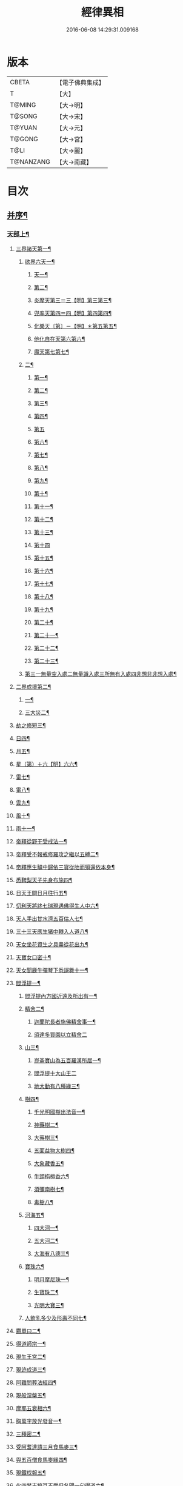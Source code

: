 #+TITLE: 經律異相 
#+DATE: 2016-06-08 14:29:31.009168

* 版本
 |     CBETA|【電子佛典集成】|
 |         T|【大】     |
 |    T@MING|【大→明】   |
 |    T@SONG|【大→宋】   |
 |    T@YUAN|【大→元】   |
 |    T@GONG|【大→宮】   |
 |      T@LI|【大→麗】   |
 | T@NANZANG|【大→南藏】  |

* 目次
** [[file:KR6s0001_001.txt::001-0001a5][并序¶]]
*** [[file:KR6s0001_001.txt::001-0001a27][天部上¶]]
**** [[file:KR6s0001_001.txt::001-0001b3][三界諸天第一¶]]
***** [[file:KR6s0001_001.txt::001-0001b5][欲界六天一¶]]
****** [[file:KR6s0001_001.txt::001-0001b8][天一¶]]
****** [[file:KR6s0001_001.txt::001-0001c15][第二¶]]
****** [[file:KR6s0001_001.txt::001-0002a28][炎摩天第三＝三【明】第三第三¶]]
****** [[file:KR6s0001_001.txt::001-0002b7][兜率天第四＝四【明】第四第四¶]]
****** [[file:KR6s0001_001.txt::001-0002b17][化樂天〔第〕－【明】＊第五第五¶]]
****** [[file:KR6s0001_001.txt::001-0002b24][他化自在天第六第六¶]]
****** [[file:KR6s0001_001.txt::001-0002c5][魔天第七第七¶]]
***** [[file:KR6s0001_001.txt::001-0002c21][二¶]]
****** [[file:KR6s0001_001.txt::001-0003a8][第一¶]]
****** [[file:KR6s0001_001.txt::001-0003a13][第二¶]]
****** [[file:KR6s0001_001.txt::001-0003a16][第三¶]]
****** [[file:KR6s0001_001.txt::001-0003a19][第四¶]]
****** [[file:KR6s0001_001.txt::001-0003a29][第五]]
****** [[file:KR6s0001_001.txt::001-0003b4][第六¶]]
****** [[file:KR6s0001_001.txt::001-0003b6][第七¶]]
****** [[file:KR6s0001_001.txt::001-0003b8][第八¶]]
****** [[file:KR6s0001_001.txt::001-0003b14][第九¶]]
****** [[file:KR6s0001_001.txt::001-0003b17][第十¶]]
****** [[file:KR6s0001_001.txt::001-0003b20][第十一¶]]
****** [[file:KR6s0001_001.txt::001-0003b22][第十二¶]]
****** [[file:KR6s0001_001.txt::001-0003b27][第十三¶]]
****** [[file:KR6s0001_001.txt::001-0003b29][第十四]]
****** [[file:KR6s0001_001.txt::001-0003c3][第十五¶]]
****** [[file:KR6s0001_001.txt::001-0003c5][第十六¶]]
****** [[file:KR6s0001_001.txt::001-0003c8][第十七¶]]
****** [[file:KR6s0001_001.txt::001-0003c12][第十八¶]]
****** [[file:KR6s0001_001.txt::001-0003c15][第十九¶]]
****** [[file:KR6s0001_001.txt::001-0003c19][第二十¶]]
****** [[file:KR6s0001_001.txt::001-0003c23][第二十一¶]]
****** [[file:KR6s0001_001.txt::001-0004a3][第二十二¶]]
****** [[file:KR6s0001_001.txt::001-0004a8][第二十三¶]]
***** [[file:KR6s0001_001.txt::001-0004a15][第三一無量空入處二無量識入處三所無有入處四非想非非想入處¶]]
**** [[file:KR6s0001_001.txt::001-0004a29][二界成壞第二¶]]
***** [[file:KR6s0001_001.txt::001-0004b2][一¶]]
***** [[file:KR6s0001_001.txt::001-0004c5][三大災二¶]]
**** [[file:KR6s0001_001.txt::001-0006a21][劫之修短三¶]]
**** [[file:KR6s0001_001.txt::001-0006b2][日四¶]]
**** [[file:KR6s0001_001.txt::001-0006b15][月五¶]]
**** [[file:KR6s0001_001.txt::001-0006c5][星（第）＋六【明】六六¶]]
**** [[file:KR6s0001_001.txt::001-0006c11][雷七¶]]
**** [[file:KR6s0001_001.txt::001-0006c15][電八¶]]
**** [[file:KR6s0001_001.txt::001-0006c20][雲九¶]]
**** [[file:KR6s0001_001.txt::001-0006c28][風十¶]]
**** [[file:KR6s0001_001.txt::001-0007a5][雨十一¶]]
**** [[file:KR6s0001_002.txt::002-0007b7][帝釋從野干受戒法一¶]]
**** [[file:KR6s0001_002.txt::002-0008b8][帝釋受不報戒修羅攻之繼以五縛二¶]]
**** [[file:KR6s0001_002.txt::002-0008b21][帝釋應生驢中歸依三寶從胎而殞還依本身¶]]
**** [[file:KR6s0001_002.txt::002-0008c4][悉鞞梨天子先身布施四¶]]
**** [[file:KR6s0001_002.txt::002-0008c26][日天王問日月往行五¶]]
**** [[file:KR6s0001_002.txt::002-0009a6][忉利天將終七瑞現遇佛得生人中六¶]]
**** [[file:KR6s0001_002.txt::002-0009b9][天人手出甘水濟五百估人七¶]]
**** [[file:KR6s0001_002.txt::002-0009b22][三十三天應生猪中轉入人道八¶]]
**** [[file:KR6s0001_002.txt::002-0009c16][天女坐花資生之具盡從花出九¶]]
**** [[file:KR6s0001_002.txt::002-0009c24][天寶女口密十¶]]
**** [[file:KR6s0001_002.txt::002-0009c29][天女聞鹿牛彈琴下悉謌舞十一¶]]
**** [[file:KR6s0001_003.txt::003-0010a19][閻浮提一¶]]
****** [[file:KR6s0001_003.txt::003-0010a23][閻浮提內方國近遠及所出有一¶]]
***** [[file:KR6s0001_003.txt::003-0011a14][精舍二¶]]
****** [[file:KR6s0001_003.txt::003-0011a17][迦蘭陀長者施佛精舍事一¶]]
****** [[file:KR6s0001_003.txt::003-0011a29][須達多買園以立精舍二]]
***** [[file:KR6s0001_003.txt::003-0012b17][山三¶]]
****** [[file:KR6s0001_003.txt::003-0012b20][崑崙寶山為五百羅漢所居一¶]]
****** [[file:KR6s0001_003.txt::003-0012b29][閻浮提十大山王二]]
****** [[file:KR6s0001_003.txt::003-0012c6][地大動有八種緣三¶]]
***** [[file:KR6s0001_003.txt::003-0012c19][樹四¶]]
****** [[file:KR6s0001_003.txt::003-0012c24][千光明國樹出法音一¶]]
****** [[file:KR6s0001_003.txt::003-0012c28][神藥樹二¶]]
****** [[file:KR6s0001_003.txt::003-0013a7][大藥樹三¶]]
****** [[file:KR6s0001_003.txt::003-0013a15][五面益物大樹四¶]]
****** [[file:KR6s0001_003.txt::003-0013a28][大象藏香五¶]]
****** [[file:KR6s0001_003.txt::003-0013b7][牛頭栴檀香六¶]]
****** [[file:KR6s0001_003.txt::003-0013b10][須彌南樹七¶]]
****** [[file:KR6s0001_003.txt::003-0013b18][毒樹八¶]]
***** [[file:KR6s0001_003.txt::003-0013c2][河海五¶]]
****** [[file:KR6s0001_003.txt::003-0013c4][四大河一¶]]
****** [[file:KR6s0001_003.txt::003-0013c14][五大河二¶]]
****** [[file:KR6s0001_003.txt::003-0013c19][大海有八德三¶]]
***** [[file:KR6s0001_003.txt::003-0014a11][寶珠六¶]]
****** [[file:KR6s0001_003.txt::003-0014a14][明月摩尼珠一¶]]
****** [[file:KR6s0001_003.txt::003-0014a22][生寶珠二¶]]
****** [[file:KR6s0001_003.txt::003-0014a28][光明大寶三¶]]
***** [[file:KR6s0001_003.txt::003-0014b8][人飲乳多少及形壽不同七¶]]
**** [[file:KR6s0001_003.txt::003-0014b22][欝單曰二¶]]
**** [[file:KR6s0001_004.txt::004-0015a8][得道師宗一¶]]
**** [[file:KR6s0001_004.txt::004-0015a27][現生王宮二¶]]
**** [[file:KR6s0001_004.txt::004-0016b29][現迹成道三¶]]
**** [[file:KR6s0001_004.txt::004-0017c8][阿難問葬法經四¶]]
**** [[file:KR6s0001_004.txt::004-0018a3][現般涅槃五¶]]
**** [[file:KR6s0001_004.txt::004-0019a21][摩耶五衰相六¶]]
**** [[file:KR6s0001_005.txt::005-0019c6][胸萬字放光發音一¶]]
**** [[file:KR6s0001_005.txt::005-0019c17][三種密二¶]]
**** [[file:KR6s0001_005.txt::005-0020a11][受阿耆達請三月食馬麥三¶]]
**** [[file:KR6s0001_005.txt::005-0020c14][與五百僧食馬麥緣四¶]]
**** [[file:KR6s0001_005.txt::005-0020c24][現鐵𣏾報五¶]]
**** [[file:KR6s0001_005.txt::005-0021a9][化四梵志掩耳不受但各聞一句得道六¶]]
**** [[file:KR6s0001_005.txt::005-0021a28][化作梵志度多昧象王七¶]]
**** [[file:KR6s0001_005.txt::005-0021b28][化盧至長者改兵仗為雜花八¶]]
**** [[file:KR6s0001_005.txt::005-0021c24][化作沙門度五比丘九¶]]
**** [[file:KR6s0001_005.txt::005-0022a12][現為沙門化慳貪夫婦十¶]]
**** [[file:KR6s0001_005.txt::005-0022b12][化屠兒及諸梵志令得道迹十一¶]]
**** [[file:KR6s0001_005.txt::005-0022c3][化大江邊諸無信人十二¶]]
**** [[file:KR6s0001_005.txt::005-0022c20][濟五百賊出家得道十三¶]]
**** [[file:KR6s0001_005.txt::005-0023a27][吹香山藥入五百盲賊眼中還得清明十四¶]]
**** [[file:KR6s0001_005.txt::005-0023b8][化作執著婆羅門子令其父母還得本心十五¶]]
**** [[file:KR6s0001_005.txt::005-0023b16][化婬女令生厭苦十六¶]]
**** [[file:KR6s0001_005.txt::005-0024a11][現五指為師子十七¶]]
**** [[file:KR6s0001_005.txt::005-0024a19][以足指散巨石十八¶]]
**** [[file:KR6s0001_006.txt::006-0024b20][天人龍分舍利一¶]]
**** [[file:KR6s0001_006.txt::006-0025a21][阿育王造八萬四千塔二¶]]
**** [[file:KR6s0001_006.txt::006-0025b14][阿難問八萬四千塔因三¶]]
**** [[file:KR6s0001_006.txt::006-0025b27][弗沙蜜多羅王壞八萬四千塔四¶]]
**** [[file:KR6s0001_006.txt::006-0025c26][天愛帝須王起塔請舍利及菩提樹五¶]]
**** [[file:KR6s0001_006.txt::006-0027b29][迦羅越比丘共人起塔獨加供養故手雨七寶¶]]
**** [[file:KR6s0001_006.txt::006-0027c19][須達起髮爪塔七¶]]
**** [[file:KR6s0001_006.txt::006-0027c24][身去影存仙人從化起髮爪塔八¶]]
**** [[file:KR6s0001_006.txt::006-0028a2][天起牙及缺盆塔九¶]]
**** [[file:KR6s0001_006.txt::006-0028a5][幼童聚沙為塔十¶]]
**** [[file:KR6s0001_006.txt::006-0028a16][獼猴起土石塔十一¶]]
**** [[file:KR6s0001_006.txt::006-0028b2][天上四塔十二¶]]
**** [[file:KR6s0001_006.txt::006-0028b7][人中四塔十三¶]]
**** [[file:KR6s0001_006.txt::006-0028b12][摩訶薩埵餘骨起塔十四¶]]
**** [[file:KR6s0001_006.txt::006-0028b18][佛現菩薩時舍利塔十五¶]]
**** [[file:KR6s0001_006.txt::006-0028b26][梵寐王為迦葉佛起塔十六¶]]
**** [[file:KR6s0001_006.txt::006-0028c2][治迦葉佛故塔十七¶]]
**** [[file:KR6s0001_006.txt::006-0028c14][德主王起五百塔十八¶]]
**** [[file:KR6s0001_006.txt::006-0028c17][踊出寶塔十九¶]]
**** [[file:KR6s0001_006.txt::006-0029b3][諸佛舍利在金剛塔二十¶]]
**** [[file:KR6s0001_006.txt::006-0029b13][起塔中悔後生為大魚二十一¶]]
**** [[file:KR6s0001_006.txt::006-0029c5][造佛形像第二¶]]
***** [[file:KR6s0001_006.txt::006-0029c10][優填王造牛頭栴檀像一¶]]
***** [[file:KR6s0001_006.txt::006-0029c25][優填王造金像二¶]]
***** [[file:KR6s0001_006.txt::006-0030a7][波斯匿王造金像三¶]]
***** [[file:KR6s0001_006.txt::006-0030a11][波斯匿王造牛頭栴檀像四¶]]
***** [[file:KR6s0001_006.txt::006-0030a23][善容王造石像五¶]]
***** [[file:KR6s0001_006.txt::006-0030b25][佛影六¶]]
**** [[file:KR6s0001_006.txt::006-0030c13][法滅盡三¶]]
**** [[file:KR6s0001_007.txt::007-0032a25][釋氏緣起第一¶]]
**** [[file:KR6s0001_007.txt::007-0032b22][淨飯王捨壽二¶]]
**** [[file:KR6s0001_007.txt::007-0033a8][摩耶生忉利天三¶]]
**** [[file:KR6s0001_007.txt::007-0033a28][大愛道出家四¶]]
**** [[file:KR6s0001_007.txt::007-0034a2][羅睺處胎六年五¶]]
**** [[file:KR6s0001_007.txt::007-0034b2][羅睺出家六¶]]
**** [[file:KR6s0001_007.txt::007-0034c28][羅云受佛戒得道七¶]]
**** [[file:KR6s0001_007.txt::007-0035a29][難陀出家八¶]]
**** [[file:KR6s0001_007.txt::007-0035c4][調達出家九¶]]
**** [[file:KR6s0001_007.txt::007-0035c18][阿那律出家十¶]]
**** [[file:KR6s0001_007.txt::007-0036a3][跋提出家十一¶]]
**** [[file:KR6s0001_007.txt::007-0036a12][流離王滅釋種十二¶]]
**** [[file:KR6s0001_007.txt::007-0037a27][五百釋女欲出家投請二師十三¶]]
**** [[file:KR6s0001_007.txt::007-0037c29][佛奴車匿馬犍陟前世緣願十四]]
**** [[file:KR6s0001_008.txt::008-0039a27][薩陀波倫為欲聞法賣心血髓一¶]]
**** [[file:KR6s0001_008.txt::008-0039c10][藥王今身捨臂先世燒形二¶]]
**** [[file:KR6s0001_008.txt::008-0040a17][淨藏淨眼化其父母三¶]]
**** [[file:KR6s0001_008.txt::008-0040b22][羼提和山居遇於國王之所割截四¶]]
**** [[file:KR6s0001_008.txt::008-0040c23][無言受天誡誨依義思惟獲得四禪五¶]]
**** [[file:KR6s0001_008.txt::008-0041a23][常悲東行求法遇佛示導六¶]]
**** [[file:KR6s0001_008.txt::008-0041b26][善信東行為求半偈履泥不溺七¶]]
**** [[file:KR6s0001_008.txt::008-0041c21][一切世間現為師婦所愛違命致苦八¶]]
**** [[file:KR6s0001_008.txt::008-0042b13][㷿光行吉祥願遇女人退習家業九¶]]
**** [[file:KR6s0001_008.txt::008-0042b26][題耆羅那賴提者二人共爭令五日闇冥¶]]
**** [[file:KR6s0001_008.txt::008-0042c27][樂法菩薩捨寶飾以易一偈十一¶]]
**** [[file:KR6s0001_008.txt::008-0043a23][為聞半偈捨身十二¶]]
**** [[file:KR6s0001_008.txt::008-0043c29][久修忍辱割截不憂十三¶]]
**** [[file:KR6s0001_008.txt::008-0044a21][賣身奉佛聽涅槃一偈割肉無痍十四¶]]
**** [[file:KR6s0001_008.txt::008-0044b12][為聽法華經大地震裂踊現空中十五¶]]
**** [[file:KR6s0001_008.txt::008-0044b17][為王採花遇佛供養十六¶]]
**** [[file:KR6s0001_008.txt::008-0044c28][持戒發願防之十七¶]]
**** [[file:KR6s0001_008.txt::008-0045a25][初發心便勝二乘十八¶]]
**** [[file:KR6s0001_008.txt::008-0045b11][三小兒施佛二發小心一發大心十九¶]]
**** [[file:KR6s0001_008.txt::008-0045b29][幼年為鬼欲所迷二十]]
**** [[file:KR6s0001_009.txt::009-0046a16][文殊變金光首女令成醜壞一¶]]
**** [[file:KR6s0001_009.txt::009-0046b20][文殊現身諸剎取鉢弘教二¶]]
**** [[file:KR6s0001_009.txt::009-0047a8][普賢誓護五種法師三¶]]
**** [[file:KR6s0001_009.txt::009-0047a25][淨精進化功德財久忍眾苦四¶]]
**** [[file:KR6s0001_009.txt::009-0047b13][樹提摩納手出龍象五¶]]
**** [[file:KR6s0001_009.txt::009-0047b26][普施求珠降伏海神以濟窮乏六¶]]
**** [[file:KR6s0001_009.txt::009-0048a24][重勝王與女人一處為阿難所譏七¶]]
**** [[file:KR6s0001_009.txt::009-0048b19][大薩他婆渡海船壞殺身濟眾八¶]]
**** [[file:KR6s0001_009.txt::009-0048b24][菩薩端坐山中鳥孺頂上子未能飛終不捨去¶]]
**** [[file:KR6s0001_009.txt::009-0048c6][入海採珠以濟貧苦十¶]]
**** [[file:KR6s0001_009.txt::009-0048c29][坐海以救估客十一¶]]
**** [[file:KR6s0001_009.txt::009-0049a24][從地踊出現長舌相十二¶]]
**** [[file:KR6s0001_009.txt::009-0049b5][牧牛小兒善說般若義弘廣大乘十三¶]]
**** [[file:KR6s0001_010.txt::010-0049c28][能仁為帝釋身度先友人一¶]]
**** [[file:KR6s0001_010.txt::010-0050b3][能仁為婬女身轉身作國王捨飼鳥獸二¶]]
**** [[file:KR6s0001_010.txt::010-0050c25][釋迦為薩婆達王身割肉貿鷹三¶]]
**** [[file:KR6s0001_010.txt::010-0051a23][文殊為年少身化上金光首女四¶]]
**** [[file:KR6s0001_010.txt::010-0051b20][一切妙見為盲父母子遇王獵所射五¶]]
**** [[file:KR6s0001_010.txt::010-0052c18][曠野等為殊形化諸異類六¶]]
**** [[file:KR6s0001_010.txt::010-0053a14][婆藪現為仙人身度六百二十萬估客七¶]]
**** [[file:KR6s0001_010.txt::010-0053b19][為轉輪王身發願布施八¶]]
**** [[file:KR6s0001_010.txt::010-0053c23][為國王身以眼施病人九¶]]
**** [[file:KR6s0001_010.txt::010-0054a4][為國王身治梵志罪十¶]]
**** [[file:KR6s0001_010.txt::010-0054a24][為國王身捨國城妻子十一¶]]
**** [[file:KR6s0001_010.txt::010-0054c2][現為國王身化濟危厄十二¶]]
**** [[file:KR6s0001_010.txt::010-0055b17][為蓮華王太子身以髓施病人十三¶]]
**** [[file:KR6s0001_010.txt::010-0055b25][為王太子身出血施病人十四¶]]
**** [[file:KR6s0001_011.txt::011-0055c25][先給四仙人後生為國王一¶]]
**** [[file:KR6s0001_011.txt::011-0056c9][為伯叔身意有不同故行立殊別二¶]]
**** [[file:KR6s0001_011.txt::011-0057a2][作肉山以施眾生三¶]]
**** [[file:KR6s0001_011.txt::011-0057b8][現為大理家身濟鼈及蛇狐四¶]]
**** [[file:KR6s0001_011.txt::011-0058a10][曾為師子身與獼猴為親友五¶]]
**** [[file:KR6s0001_011.txt::011-0058a27][為白象身而現益物六¶]]
**** [[file:KR6s0001_011.txt::011-0058b17][昔為龍身勸伴行忍七¶]]
**** [[file:KR6s0001_011.txt::011-0058c5][為熊身濟迷路人八¶]]
**** [[file:KR6s0001_011.txt::011-0058c25][為鹿王身欲代懷妊者受死九¶]]
**** [[file:KR6s0001_011.txt::011-0059b6][為威德鹿王身身落羅網為獵師所放十¶]]
**** [[file:KR6s0001_011.txt::011-0059b25][為九色鹿身以救溺人十一¶]]
**** [[file:KR6s0001_011.txt::011-0060a4][為雁王身獵者得之而放求國報恩十二¶]]
**** [[file:KR6s0001_011.txt::011-0060b28][為鸚鵡身現救山火以申報恩十三¶]]
**** [[file:KR6s0001_011.txt::011-0060c7][為雀王身拔虎口骨十四¶]]
**** [[file:KR6s0001_011.txt::011-0060c15][為大魚身以濟飢渴十五¶]]
**** [[file:KR6s0001_011.txt::011-0061a10][為鼈王身化諸同類活眾賈人十六¶]]
**** [[file:KR6s0001_012.txt::012-0061b19][無垢山居女人庇雨其舍眾仙稱穢升空自證¶]]
**** [[file:KR6s0001_012.txt::012-0061c2][慧王以百味飯化人入道二¶]]
**** [[file:KR6s0001_012.txt::012-0061c19][上首受恒伽貨身施食三¶]]
**** [[file:KR6s0001_012.txt::012-0062a8][須摩提始為八歲女轉身為男出家說法四¶]]
**** [[file:KR6s0001_012.txt::012-0062b3][摩訶盧讚大乘經為聖所導五¶]]
**** [[file:KR6s0001_012.txt::012-0062b12][善慧得五種夢請佛解釋六¶]]
**** [[file:KR6s0001_012.txt::012-0062b23][女人高樓見佛化成男子出家利益七¶]]
**** [[file:KR6s0001_012.txt::012-0062c26][女人在胎聽法轉身為丈夫出家修道八¶]]
**** [[file:KR6s0001_012.txt::012-0063b23][沙門慈狗轉身為人立不退轉九¶]]
**** [[file:KR6s0001_013.txt::013-0064a17][迦葉身黃金色婦亦同姿出家得道一¶]]
**** [[file:KR6s0001_013.txt::013-0064c25][迦葉從貧母乞食二¶]]
**** [[file:KR6s0001_013.txt::013-0065a14][迦葉結集三藏黜斥阿難使盡餘漏三¶]]
**** [[file:KR6s0001_013.txt::013-0065c15][迦葉結法藏竟入鷄足山待彌勒佛四¶]]
**** [[file:KR6s0001_013.txt::013-0065c29][大迦葉賓頭盧君屠鉢歎羅云不般涅槃至¶]]
**** [[file:KR6s0001_013.txt::013-0066a13][賓頭盧以神力取樹提鉢被擯拘耶尼六¶]]
**** [[file:KR6s0001_013.txt::013-0066a28][憍陳如拘隣等五人在先得道一緣七¶]]
**** [[file:KR6s0001_013.txt::013-0066c24][欝鞞羅那提伽耶三迦葉受佛化悟道八¶]]
**** [[file:KR6s0001_013.txt::013-0067b2][須菩提前身割口施僧得生天上九¶]]
**** [[file:KR6s0001_013.txt::013-0067b19][須菩提初生及出家十¶]]
**** [[file:KR6s0001_013.txt::013-0067c6][阿那律端正或謂是女欲意往向自成女人¶]]
**** [[file:KR6s0001_013.txt::013-0067c17][阿那律化一婬女令得正信十二¶]]
**** [[file:KR6s0001_013.txt::013-0068a9][阿那律先身為劫以箭政佛燈得報無量十¶]]
**** [[file:KR6s0001_013.txt::013-0068a29][阿那律前生貧窮施緣覺食七生得道十¶]]
**** [[file:KR6s0001_013.txt::013-0068b17][阿那律等共化跋提長者及姊十五¶]]
**** [[file:KR6s0001_014.txt::014-0069b7][舍利弗退大乘而向小道一¶]]
**** [[file:KR6s0001_014.txt::014-0069b15][舍利弗從生及出家得道二¶]]
**** [[file:KR6s0001_014.txt::014-0070a10][舍利弗請佛制戒三¶]]
**** [[file:KR6s0001_014.txt::014-0070a29][舍利弗受灌園人浴令生天上四]]
**** [[file:KR6s0001_014.txt::014-0070b14][舍利弗化人蟒令生天上五¶]]
**** [[file:KR6s0001_014.txt::014-0070c23][舍利弗入金剛定為鬼所打不能毀傷六¶]]
**** [[file:KR6s0001_014.txt::014-0071b10][舍利弗性憋難求七¶]]
**** [[file:KR6s0001_014.txt::014-0071b23][舍利弗先佛涅槃八¶]]
**** [[file:KR6s0001_014.txt::014-0073a29][舍利弗目連捔現神力九]]
**** [[file:KR6s0001_014.txt::014-0073c3][目連使阿耆河水漲化作寶橋渡佛十¶]]
**** [[file:KR6s0001_014.txt::014-0073c22][目連為母造盆十一¶]]
**** [[file:KR6s0001_014.txt::014-0074a7][目連為魔所嬈十二¶]]
**** [[file:KR6s0001_014.txt::014-0074a12][目連勸弟施并示報處十三¶]]
**** [[file:KR6s0001_014.txt::014-0074b5][目連伏菩薩慢十四¶]]
**** [[file:KR6s0001_014.txt::014-0074c9][目連以神力降化梵志十五¶]]
**** [[file:KR6s0001_014.txt::014-0075a4][目連化諸鬼神自說先惡十六¶]]
**** [[file:KR6s0001_014.txt::014-0075a13][目連現二神足力降二龍王十七¶]]
**** [[file:KR6s0001_014.txt::014-0075b9][目連遷無熱池現金翅鳥十八¶]]
**** [[file:KR6s0001_014.txt::014-0075c11][目連三觀不中其心皆實事虛十九¶]]
**** [[file:KR6s0001_014.txt::014-0075c23][目連心實事虛二十¶]]
**** [[file:KR6s0001_015.txt::015-0076b3][優波離為佛剃髮得入第四禪一¶]]
**** [[file:KR6s0001_015.txt::015-0076b24][迦旃延教老母賣貧遂得生天二¶]]
**** [[file:KR6s0001_015.txt::015-0077a2][難陀得柰女接足內愧閑居得道三¶]]
**** [[file:KR6s0001_015.txt::015-0077a27][難陀有三十二相與佛相似四¶]]
**** [[file:KR6s0001_015.txt::015-0077b7][畢陵伽婆蹉以神足化放牧女五¶]]
**** [[file:KR6s0001_015.txt::015-0077b18][跋難陀為二長老分物佛說其本緣六¶]]
**** [[file:KR6s0001_015.txt::015-0078a3][迦留陀夷非時教化致喪其命七¶]]
**** [[file:KR6s0001_015.txt::015-0078b23][阿難與佛先世為善友八¶]]
**** [[file:KR6s0001_015.txt::015-0079b19][阿難奉佛勅受持經典供給左右九¶]]
**** [[file:KR6s0001_015.txt::015-0079c12][阿難七夢佛為解說十¶]]
**** [[file:KR6s0001_015.txt::015-0080a23][阿難為旃陀羅母呪力所攝十一¶]]
**** [[file:KR6s0001_015.txt::015-0081a5][阿難乞牛乳佛記其方來十二¶]]
**** [[file:KR6s0001_015.txt::015-0081a26][阿難化波斯匿王施十三¶]]
**** [[file:KR6s0001_015.txt::015-0081b11][阿難試山向比丘并問阿育王十四¶]]
**** [[file:KR6s0001_016.txt::016-0082b17][末田地龍興猛風不能動衣角變火山為天花¶]]
**** [[file:KR6s0001_016.txt::016-0082b27][舍那婆私變雷電器仗為優鉢羅等花二¶]]
**** [[file:KR6s0001_016.txt::016-0082c29][優婆笈多出家降魔三¶]]
**** [[file:KR6s0001_016.txt::016-0083c24][優波笈多不化犯重人令眷屬滅憍慢四¶]]
**** [[file:KR6s0001_016.txt::016-0084a24][優波笈多付囑法藏入於涅槃五¶]]
**** [[file:KR6s0001_016.txt::016-0084b7][優波笈多化諸虎子令捨身得道六¶]]
**** [[file:KR6s0001_016.txt::016-0084b23][羅旬踰乞食不得思惟結解食土般泥洹七¶]]
**** [[file:KR6s0001_016.txt::016-0085a8][羅旬踰乞食難得佛為分律以為五部¶]]
**** [[file:KR6s0001_016.txt::016-0085a27][童子迦葉從尼所產八歲成道九¶]]
**** [[file:KR6s0001_016.txt::016-0085b21][末闡提降伏惡龍十¶]]
**** [[file:KR6s0001_016.txt::016-0085c11][摩哂陀化天愛帝須王十一¶]]
**** [[file:KR6s0001_016.txt::016-0086a9][分那先為下賤多知方宜遇佛得道十二¶]]
**** [[file:KR6s0001_016.txt::016-0086b26][摩訶迦葉天時熱現涼風細雨十三¶]]
**** [[file:KR6s0001_016.txt::016-0086c23][願足羅漢化一餓鬼說其往昔惡口十四¶]]
**** [[file:KR6s0001_016.txt::016-0087a27][沙曷降惡龍十五¶]]
**** [[file:KR6s0001_017.txt::017-0088a7][僧大不納其妻出家山澤賊害得道一¶]]
**** [[file:KR6s0001_017.txt::017-0089b13][金天前生與婦共以水物施僧今身得井出物¶]]
**** [[file:KR6s0001_017.txt::017-0089c20][阿婆陀為尼所悟得道度於商主第三¶]]
**** [[file:KR6s0001_017.txt::017-0090b6][脩羅他在胎令母性溫和精進得道四¶]]
**** [[file:KR6s0001_017.txt::017-0090b12][差摩因疾說法心得解脫五¶]]
**** [[file:KR6s0001_017.txt::017-0090b21][拘提六反退定害身取證六¶]]
**** [[file:KR6s0001_017.txt::017-0090b29][摩訶盧惜義招鈍改悔得道七]]
**** [[file:KR6s0001_017.txt::017-0090c28][槃特誦掃忘篲誦篲忘掃八¶]]
**** [[file:KR6s0001_017.txt::017-0091a8][朱利槃特誦一偈能解其義又以神力授鉢¶]]
**** [[file:KR6s0001_017.txt::017-0091b24][鴦崛鬘暴害人民遇佛出家得羅漢道十¶]]
**** [[file:KR6s0001_017.txt::017-0092a9][蜜婆和吒羅漢等有習氣十一¶]]
**** [[file:KR6s0001_017.txt::017-0092a21][兄弟爭財請佛解競為說往事便得四果十¶]]
**** [[file:KR6s0001_017.txt::017-0092c3][常給事眾僧飲食衣服得道十三¶]]
**** [[file:KR6s0001_017.txt::017-0092c23][見羅剎出家得道十四¶]]
**** [[file:KR6s0001_017.txt::017-0093a7][有人避害出家見佛成道十五¶]]
**** [[file:KR6s0001_017.txt::017-0093a15][羅漢與象先身共為兄弟行善不同十六¶]]
**** [[file:KR6s0001_017.txt::017-0093b3][五百盲兒崎嶇見佛眼明悟道十七¶]]
**** [[file:KR6s0001_017.txt::017-0093b26][旃陀羅兒被佛慈化悟道十八¶]]
**** [[file:KR6s0001_017.txt::017-0093c27][獵師捨家學道事十九¶]]
**** [[file:KR6s0001_018.txt::018-0094c10][重姓魚吞不死出家悟道一¶]]
**** [[file:KR6s0001_018.txt::018-0095a22][二十億耳精進太過二¶]]
**** [[file:KR6s0001_018.txt::018-0095b8][賴吒為父所要三¶]]
**** [[file:KR6s0001_018.txt::018-0095b19][金財以全錢施佛僧今生手把金錢四¶]]
**** [[file:KR6s0001_018.txt::018-0095c6][華天比丘先世採花供養今身恒常天雨其花五¶]]
**** [[file:KR6s0001_018.txt::018-0095c24][寶天比丘前身以一把石擬珠散僧故生時天雨¶]]
**** [[file:KR6s0001_018.txt::018-0096a14][少欲知足比丘聞法得道七¶]]
**** [[file:KR6s0001_018.txt::018-0096a27][工巧比丘思惟成道八¶]]
**** [[file:KR6s0001_018.txt::018-0096b18][賊作比丘遇佛悟道九¶]]
**** [[file:KR6s0001_018.txt::018-0096c2][貪食比丘觀察成道十¶]]
**** [[file:KR6s0001_018.txt::018-0096c15][乞兒比丘現神力入祇陀宮十一¶]]
**** [[file:KR6s0001_018.txt::018-0096c23][四比丘說苦遇佛得道十二¶]]
**** [[file:KR6s0001_018.txt::018-0097a27][四比丘說樂佛謂是苦心悟得道十三¶]]
**** [[file:KR6s0001_018.txt::018-0097b16][比丘拔母泥黎之苦十四¶]]
**** [[file:KR6s0001_018.txt::018-0097b29][比丘從師教得道十五]]
**** [[file:KR6s0001_018.txt::018-0097c15][比丘白骨觀入道十六¶]]
**** [[file:KR6s0001_018.txt::018-0097c29][比丘自恣受臘得道十七¶]]
**** [[file:KR6s0001_018.txt::018-0098a12][比丘憙眠佛示宿習得道十八¶]]
**** [[file:KR6s0001_018.txt::018-0098a26][比丘好眠見應化深坑懼而得道十九¶]]
**** [[file:KR6s0001_018.txt::018-0098b10][比丘多食得羅漢道二十¶]]
**** [[file:KR6s0001_018.txt::018-0098b27][比丘久病佛為湔浣聞法捨命得無餘泥洹¶]]
**** [[file:KR6s0001_018.txt::018-0098c19][比丘因怖得道二十二¶]]
**** [[file:KR6s0001_018.txt::018-0098c29][比丘與女戲有惡聲自殺天神悟之精進得道]]
**** [[file:KR6s0001_018.txt::018-0099a13][比丘在俗害母為溥首菩薩所化出家得道¶]]
**** [[file:KR6s0001_018.txt::018-0099c5][比丘貧老公垂殞佛說往行許其出家二十¶]]
**** [[file:KR6s0001_018.txt::018-0100a26][比丘見一須陀洹先作維那今獲苦報畏故得¶]]
**** [[file:KR6s0001_018.txt::018-0100b19][二比丘所行不同得報亦異二十七¶]]
**** [[file:KR6s0001_018.txt::018-0100b29][沙門樹下坐貪想不除佛化身說法得羅漢道]]
**** [[file:KR6s0001_018.txt::018-0100c17][沙門飯僧污手拭柱柱為之裂二十九¶]]
**** [[file:KR6s0001_018.txt::018-0100c20][沙門小便不彈指尿漈鬼面三十¶]]
**** [[file:KR6s0001_018.txt::018-0100c25][沙門開戶五指火出三十一¶]]
**** [[file:KR6s0001_019.txt::019-0101b11][伊利沙四姓慳貪為天帝所化一¶]]
**** [[file:KR6s0001_019.txt::019-0101b29][貧人婦掃佛地得現世報終至得道二]]
**** [[file:KR6s0001_019.txt::019-0101c13][毘羅斯那微善出家生天得道三¶]]
**** [[file:KR6s0001_019.txt::019-0102a25][跋[王*處]鷲鳥乞羽龍乞珠四¶]]
**** [[file:KR6s0001_019.txt::019-0102c24][耶舍因年飢犯欲母為通致佛說往行五¶]]
**** [[file:KR6s0001_019.txt::019-0103b27][難提比丘為欲所染說其宿行并鹿班童子¶]]
**** [[file:KR6s0001_019.txt::019-0104a21][闡陀比丘昔經為奴叛遠從學教授五百童子¶]]
**** [[file:KR6s0001_019.txt::019-0104c27][二摩訶羅同住和合婚姻佛說其往行八¶]]
**** [[file:KR6s0001_019.txt::019-0105b16][常歡嫉於無勝佛說往緣栴沙生墮阿鼻九¶]]
**** [[file:KR6s0001_019.txt::019-0105c13][持戒堅固生天因緣十¶]]
**** [[file:KR6s0001_019.txt::019-0106a9][滿願問餓鬼夫入城久近并答江岸七反成敗¶]]
**** [[file:KR6s0001_019.txt::019-0106a21][比丘遇劫被生草縛不敢挽斷十二¶]]
**** [[file:KR6s0001_019.txt::019-0106a29][比丘夜不相識各言是鬼十三¶]]
**** [[file:KR6s0001_019.txt::019-0106b13][比丘遇王難為山神所救十四¶]]
**** [[file:KR6s0001_019.txt::019-0106c3][比丘誦經臨終見佛闍維舌存十五¶]]
**** [[file:KR6s0001_019.txt::019-0106c8][比丘居深山為鬼所嬈佛禁非人處住十¶]]
**** [[file:KR6s0001_019.txt::019-0106c29][比丘失志心生惑亂十七]]
**** [[file:KR6s0001_019.txt::019-0107b3][珍重沙門母為餓鬼以方便救濟十八¶]]
**** [[file:KR6s0001_019.txt::019-0107c10][沙門入海龍請供養得摩尼珠十九¶]]
**** [[file:KR6s0001_019.txt::019-0107c25][沙門煮草變成牛骨二十¶]]
**** [[file:KR6s0001_019.txt::019-0108a11][沙門行乞主人有珠為鸚鵡所吞橫相苦加忍¶]]
**** [[file:KR6s0001_019.txt::019-0108a26][沙門遇鬼變身乍有乍無二十二¶]]
**** [[file:KR6s0001_019.txt::019-0108b5][沙門得鬼抱安心說化鬼辭謝而去二十三¶]]
**** [[file:KR6s0001_019.txt::019-0108b11][道人度獵師二十四¶]]
**** [[file:KR6s0001_020.txt::020-0109b15][選擇遇佛善誘捨於愛欲得第三果一¶]]
**** [[file:KR6s0001_020.txt::020-0110a18][須陀洹婦病於從事一悟得第三果二¶]]
**** [[file:KR6s0001_020.txt::020-0110b19][比丘自誓入定經時既久出定便死三¶]]
**** [[file:KR6s0001_020.txt::020-0110c4][比丘坐禪為毒蛇害生天見佛得道四¶]]
**** [[file:KR6s0001_020.txt::020-0110c20][比丘遮國王著巾屣禮佛聽法五¶]]
**** [[file:KR6s0001_020.txt::020-0111a14][故處比丘修不淨觀得須陀洹道六¶]]
**** [[file:KR6s0001_020.txt::020-0111b10][盲比丘倩人袵針聞法得道七¶]]
**** [[file:KR6s0001_020.txt::020-0111b19][三藏比丘著弊服常飢好衣得食八¶]]
**** [[file:KR6s0001_020.txt::020-0111b27][族姓子出家佛為欲愛證賢聖明法九¶]]
**** [[file:KR6s0001_020.txt::020-0111c16][旃陀羅七子為王逼殺失命十¶]]
**** [[file:KR6s0001_021.txt::021-0113a14][調達與佛結怨之始一¶]]
**** [[file:KR6s0001_021.txt::021-0113b10][調達欲害佛及佛弟子二¶]]
**** [[file:KR6s0001_021.txt::021-0113c13][調達博學兼修神足止要利養三¶]]
**** [[file:KR6s0001_021.txt::021-0114b18][調達拘加利更相讚歎四¶]]
**** [[file:KR6s0001_021.txt::021-0114c6][調達就佛索眾不得翻失眷屬五¶]]
**** [[file:KR6s0001_021.txt::021-0115b4][調達先身為野狐六¶]]
**** [[file:KR6s0001_021.txt::021-0115c6][調達欲侵陵拘夷身入地獄七¶]]
**** [[file:KR6s0001_021.txt::021-0115c25][提婆達多昔為野干破瓶喪命八¶]]
**** [[file:KR6s0001_021.txt::021-0116a9][提婆達多昔為獼猴取井中月九¶]]
**** [[file:KR6s0001_021.txt::021-0116a22][提婆達多先身殺金色師子十¶]]
**** [[file:KR6s0001_021.txt::021-0116b26][提舍等四比丘受罪輕重十一¶]]
**** [[file:KR6s0001_021.txt::021-0117a3][善星比丘違反如來謗無因果十二¶]]
**** [[file:KR6s0001_022.txt::022-0117c9][雙德雙福二沙彌遇佛成道一¶]]
**** [[file:KR6s0001_022.txt::022-0118a22][須陀耶在塚生長遇佛得道二¶]]
**** [[file:KR6s0001_022.txt::022-0118c10][均提沙彌出家并前身因緣三¶]]
**** [[file:KR6s0001_022.txt::022-0119a10][沙彌救蟻延壽精進得道四¶]]
**** [[file:KR6s0001_022.txt::022-0119a27][沙彌推師倒地而亡以無惡心精進得道五¶]]
**** [[file:KR6s0001_022.txt::022-0119b15][沙彌早夭生天失善師友憤念詣佛得分別聖¶]]
**** [[file:KR6s0001_022.txt::022-0119c8][純頭沙彌為鬼所敬用須跋外道自然降伏¶]]
**** [[file:KR6s0001_022.txt::022-0120a23][沙彌隨聖師入山得四通知為五母所痛念¶]]
**** [[file:KR6s0001_022.txt::022-0120b22][沙彌護戒捨所愛身九¶]]
**** [[file:KR6s0001_022.txt::022-0121a17][沙彌於龍女生愛遂生龍中十¶]]
**** [[file:KR6s0001_022.txt::022-0121b13][沙彌愛酪即受蟲身十一¶]]
**** [[file:KR6s0001_023.txt::023-0121c9][跋陀羅自識宿命遇佛成道一¶]]
**** [[file:KR6s0001_023.txt::023-0122b5][叔離以㲲裹身而生出家悟道第二¶]]
**** [[file:KR6s0001_023.txt::023-0122c13][跋陀迦毘羅為王所逼其心無染第三¶]]
**** [[file:KR6s0001_023.txt::023-0123a3][華色得道後臥婆羅門竊行不淨四¶]]
**** [[file:KR6s0001_023.txt::023-0123b26][蓮華婬女見化人聞說法意解五¶]]
**** [[file:KR6s0001_023.txt::023-0123c17][五百婆羅門女聞法開悟六¶]]
**** [[file:KR6s0001_023.txt::023-0124a12][婆羅門尼請優陀夷慢不聞法七¶]]
**** [[file:KR6s0001_023.txt::023-0124b16][差摩蓮華遇強暴人脫眼獲免八¶]]
**** [[file:KR6s0001_023.txt::023-0124c4][毘低羅先慳貪從佛受化得道九¶]]
**** [[file:KR6s0001_023.txt::023-0125b18][婆私吒母喪子發狂聞法得道十¶]]
**** [[file:KR6s0001_023.txt::023-0125c20][孤獨母女為王所納出家悟道十一¶]]
**** [[file:KR6s0001_023.txt::023-0128a9][尸利摩忘飢贍僧十二¶]]
**** [[file:KR6s0001_023.txt::023-0128a27][暴志前生為鼈婦十三¶]]
**** [[file:KR6s0001_023.txt::023-0128b18][暴志謗佛十四¶]]
**** [[file:KR6s0001_024.txt::024-0128c27][劫初人王始原一¶]]
**** [[file:KR6s0001_024.txt::024-0129a15][大王致輪之初二¶]]
**** [[file:KR6s0001_024.txt::024-0129b2][金輪王王化方法三¶]]
**** [[file:KR6s0001_024.txt::024-0130b21][燈光金輪王捨臂四¶]]
**** [[file:KR6s0001_024.txt::024-0131a3][蓋事轉輪王有大利益五¶]]
**** [[file:KR6s0001_024.txt::024-0131c23][轉輪王為半偈剜身然千燈六¶]]
**** [[file:KR6s0001_024.txt::024-0132b28][摩調金輪王捨國學道七¶]]
**** [[file:KR6s0001_024.txt::024-0132c29][無諍念金輪王請佛僧八]]
**** [[file:KR6s0001_024.txt::024-0133c5][堅固金輪王失輪出家九¶]]
**** [[file:KR6s0001_024.txt::024-0134a22][文陀竭金輪王遊四天下十¶]]
**** [[file:KR6s0001_024.txt::024-0134b24][頂生金輪王愛別離苦十一¶]]
**** [[file:KR6s0001_024.txt::024-0135a24][阿育四分王始終造塔十二¶]]
**** [[file:KR6s0001_025.txt::025-0136b26][虔闍尼婆梨王為聞一偈剜身以然千燈一¶]]
**** [[file:KR6s0001_025.txt::025-0136c21][毘楞竭梨王為請一偈以釘釘身二¶]]
**** [[file:KR6s0001_025.txt::025-0137a5][大光明王捨頭施婆羅門三¶]]
**** [[file:KR6s0001_025.txt::025-0137c6][尸毘王割肉施代鴿四¶]]
**** [[file:KR6s0001_025.txt::025-0138a13][慧燈王好施捨身血肉五¶]]
**** [[file:KR6s0001_025.txt::025-0138c14][大力王好施不悋肌體六¶]]
**** [[file:KR6s0001_025.txt::025-0138c28][慈力王刺血施五夜叉七¶]]
**** [[file:KR6s0001_025.txt::025-0139a16][須陀須摩王為鹿足王所錄聽還布施事畢¶]]
**** [[file:KR6s0001_025.txt::025-0139b21][薩惒檀王以身施婆羅門作奴九¶]]
**** [[file:KR6s0001_025.txt::025-0139c29][衢樓婆王為聞一偈捨所愛妻子十]]
**** [[file:KR6s0001_025.txt::025-0140a15][善宿王好施令鬼王移信十一¶]]
**** [[file:KR6s0001_026.txt::026-0140c9][和墨王因母疾悟道大行惠施一¶]]
**** [[file:KR6s0001_026.txt::026-0141a20][二王以袈裟上佛得立不退之地二¶]]
**** [[file:KR6s0001_026.txt::026-0141b29][薩和達王布施讓國後還為王三¶]]
**** [[file:KR6s0001_026.txt::026-0142b21][日難王棄國學道濟三種命四¶]]
**** [[file:KR6s0001_026.txt::026-0143a19][仙豫王護法殺婆羅門五¶]]
**** [[file:KR6s0001_026.txt::026-0143b2][普明王誦波若偈得免斑足王害六¶]]
**** [[file:KR6s0001_026.txt::026-0143c2][阿闍世王從文殊解疑得於信忍七¶]]
**** [[file:KR6s0001_026.txt::026-0144c19][大光明王始發道心八¶]]
**** [[file:KR6s0001_026.txt::026-0145a29][多福王事梵志增福太子奉佛兩師捔術¶]]
**** [[file:KR6s0001_027.txt::027-0145c10][波羅奈王得辟支佛一¶]]
**** [[file:KR6s0001_027.txt::027-0145c20][月氏王造三十二塔成羅漢道二¶]]
**** [[file:KR6s0001_027.txt::027-0145c28][摩訶劫賓寧王伐舍衛遇佛得道三¶]]
**** [[file:KR6s0001_027.txt::027-0146b21][有德王擁護弘法法師失命為佛弟子四¶]]
**** [[file:KR6s0001_027.txt::027-0146c12][功德莊嚴王請佛得道五¶]]
**** [[file:KR6s0001_027.txt::027-0147a21][藍達王因目連悟道六¶]]
**** [[file:KR6s0001_027.txt::027-0147c18][普安王化四王聞法得道七¶]]
**** [[file:KR6s0001_027.txt::027-0148c10][婆羅門王捨於國俸布施得道八¶]]
**** [[file:KR6s0001_027.txt::027-0149a10][摩達王從羅漢聞法得道九¶]]
**** [[file:KR6s0001_027.txt::027-0149b3][乾陀王捨外習內得須陀洹道十¶]]
**** [[file:KR6s0001_027.txt::027-0149b24][普達王遇佛得道十一¶]]
**** [[file:KR6s0001_028.txt::028-0150b4][橫興費調為姦臣所害鬼復為王一¶]]
**** [[file:KR6s0001_028.txt::028-0150c28][感佛聞法得須陀洹道二¶]]
**** [[file:KR6s0001_028.txt::028-0151c3][波斯匿王後園生自然甘蔗粳米三¶]]
**** [[file:KR6s0001_028.txt::028-0151c14][波斯匿王請佛解夢四¶]]
**** [[file:KR6s0001_028.txt::028-0152a25][波斯匿王求贖女命五¶]]
**** [[file:KR6s0001_028.txt::028-0152b8][波斯匿王遊獵遇得末利夫人六¶]]
**** [[file:KR6s0001_028.txt::028-0152c15][好信王發願灌佛七¶]]
**** [[file:KR6s0001_028.txt::028-0152c29][耆域藥王請佛僧八¶]]
**** [[file:KR6s0001_028.txt::028-0153a24][瓶沙王有四種畏九¶]]
**** [[file:KR6s0001_028.txt::028-0153c27][瓶沙王樂食而死生四天王天十¶]]
**** [[file:KR6s0001_028.txt::028-0154a8][瓶沙王與弗迦沙王親厚各獻珍異十一¶]]
**** [[file:KR6s0001_028.txt::028-0154b17][赤馬天子問佛無生死處十二¶]]
**** [[file:KR6s0001_028.txt::028-0154b29][多智王佯狂免禍十三¶]]
**** [[file:KR6s0001_029.txt::029-0155a3][鏡面王欲起新殿一¶]]
**** [[file:KR6s0001_029.txt::029-0155a27][不梨先泥王請佛解夢二¶]]
**** [[file:KR6s0001_029.txt::029-0155c20][惡少王遶塔散寇三¶]]
**** [[file:KR6s0001_029.txt::029-0155c29][難國王因兒婦得解四]]
**** [[file:KR6s0001_029.txt::029-0156c15][阿質王從佛生信五¶]]
**** [[file:KR6s0001_029.txt::029-0157b28][優填王請求治化方法六¶]]
**** [[file:KR6s0001_029.txt::029-0157c27][優填王惑於女人射其正后矢不能傷七¶]]
**** [[file:KR6s0001_029.txt::029-0158a10][檀那王國遭暴水蛇遶其城為二比丘所救¶]]
**** [[file:KR6s0001_029.txt::029-0158b7][國王酒獵間之修福九¶]]
**** [[file:KR6s0001_029.txt::029-0158b18][國王臨死藏珠髻中十¶]]
**** [[file:KR6s0001_029.txt::029-0158b26][有王遇伐不拒十一¶]]
**** [[file:KR6s0001_029.txt::029-0158c15][國王試一智臣十二¶]]
**** [[file:KR6s0001_029.txt::029-0159a6][驢首王食雪山藥草得作人頭十三¶]]
**** [[file:KR6s0001_029.txt::029-0159a13][不眠王殺睡左右十四¶]]
**** [[file:KR6s0001_030.txt::030-0159b15][阿育王夫人受八歲沙彌化一¶]]
**** [[file:KR6s0001_030.txt::030-0159c23][王后生肉棄水遂生二兒為毘舍離人種二¶]]
**** [[file:KR6s0001_030.txt::030-0160a29][拘藍尼國王后悟法三¶]]
**** [[file:KR6s0001_030.txt::030-0160c5][末利夫人持齋四¶]]
**** [[file:KR6s0001_030.txt::030-0161a11][優達那王妻學道生天五¶]]
**** [[file:KR6s0001_030.txt::030-0161c9][國王大夫人與一賢者共王造寺六¶]]
**** [[file:KR6s0001_031.txt::031-0162a21][乾陀尸利國王太子投身餓虎遺骨起塔一¶]]
**** [[file:KR6s0001_031.txt::031-0162c25][曇摩鉗為法燒身火坑變為花池二¶]]
**** [[file:KR6s0001_031.txt::031-0163a27][忍辱為父殺身三¶]]
**** [[file:KR6s0001_031.txt::031-0163b20][智止以血肉施病比丘四¶]]
**** [[file:KR6s0001_031.txt::031-0163c7][月光破身出血髓救病人五¶]]
**** [[file:KR6s0001_031.txt::031-0163c19][須闡提太子割肉供父母命六¶]]
**** [[file:KR6s0001_031.txt::031-0164c12][須大拏好施為與人白象詰擯山中七¶]]
**** [[file:KR6s0001_031.txt::031-0166c18][祇域為㮈女所生捨國為醫八¶]]
**** [[file:KR6s0001_032.txt::032-0170a23][能施求珠雨寶施閻浮人一¶]]
**** [[file:KR6s0001_032.txt::032-0171a27][善友好施求珠喪眼還明二¶]]
**** [[file:KR6s0001_032.txt::032-0174a23][長生欲報父怨後還得國三¶]]
**** [[file:KR6s0001_032.txt::032-0174c17][遮羅國儲形醜失妃運智還得四¶]]
**** [[file:KR6s0001_032.txt::032-0175c3][慕魄不言被埋後言得修道五¶]]
**** [[file:KR6s0001_032.txt::032-0176c9][薩埵王子捨身六¶]]
**** [[file:KR6s0001_032.txt::032-0177a9][人藥王子救疾七¶]]
**** [[file:KR6s0001_032.txt::032-0177a24][有一王子聞宿命事怖求以還佛八¶]]
**** [[file:KR6s0001_032.txt::032-0177b12][無畏王子耆婆學術九¶]]
**** [[file:KR6s0001_033.txt::033-0177c28][均隣儒悟世無常得羅漢道一]]
**** [[file:KR6s0001_033.txt::033-0178a17][帝須出家得羅漢道二¶]]
**** [[file:KR6s0001_033.txt::033-0180a8][祇陀太子捨五戒行十善請佛聞法得初道果¶]]
**** [[file:KR6s0001_033.txt::033-0180b12][鳩那羅失肉眼得慧眼四¶]]
**** [[file:KR6s0001_033.txt::033-0183a28][諸太子問佛幾等有出家者佛出所更皆悉¶]]
**** [[file:KR6s0001_033.txt::033-0183c8][最勝王子植德堅固終不可移六¶]]
**** [[file:KR6s0001_034.txt::034-0184a8][波羅奈王金色女求佛為夫一¶]]
**** [[file:KR6s0001_034.txt::034-0184b16][波斯匿王女金剛形醜以念佛力立改姝顏¶]]
**** [[file:KR6s0001_034.txt::034-0185a3][波斯匿女喪婿更於樹下復得後夫三¶]]
**** [[file:KR6s0001_034.txt::034-0185a14][安息國王女先從狗來四¶]]
**** [[file:KR6s0001_034.txt::034-0185b20][波羅奈國王七女與帝釋共語五¶]]
**** [[file:KR6s0001_034.txt::034-0186a20][波斯匿王女金剛為火所焚六¶]]
**** [[file:KR6s0001_034.txt::034-0186c2][國王女見水上泡起無常想七¶]]
**** [[file:KR6s0001_034.txt::034-0186c21][摩梨尼為婆羅門所嫉八¶]]
**** [[file:KR6s0001_034.txt::034-0187b4][國王女狗頭感捕魚師述婆伽九¶]]
**** [[file:KR6s0001_035.txt::035-0187c18][寶稱長者出家見佛悟道一¶]]
**** [[file:KR6s0001_035.txt::035-0188a19][守籠那足下生毛苦行得果二¶]]
**** [[file:KR6s0001_035.txt::035-0188b19][最勝難降染化成道三¶]]
**** [[file:KR6s0001_035.txt::035-0188c12][福增百歲出家見其本骸心曉見道四¶]]
**** [[file:KR6s0001_035.txt::035-0189b29][須達多崎嶇見佛時獲悟道五¶]]
**** [[file:KR6s0001_035.txt::035-0189c22][須達七貧後得食併奉佛僧倉庫自滿六¶]]
**** [[file:KR6s0001_035.txt::035-0190a11][最勝魔嬈不移七¶]]
**** [[file:KR6s0001_035.txt::035-0190a23][申日為佛作毒飯火坑自皆變滅八¶]]
**** [[file:KR6s0001_035.txt::035-0190b25][辯意請佛僧有二乞兒一死一為王九¶]]
**** [[file:KR6s0001_035.txt::035-0190c16][曇摩留支長者先身為大魚十¶]]
**** [[file:KR6s0001_035.txt::035-0191a9][慳長者入海婦施佛絹眾商皆死唯己獨存十¶]]
**** [[file:KR6s0001_035.txt::035-0191a19][毘羅陀請佛僧食而庫藏自滿十二¶]]
**** [[file:KR6s0001_035.txt::035-0191b3][婆世躓染欲危身為目連所救十三¶]]
**** [[file:KR6s0001_035.txt::035-0191c6][長者新生一子即識本緣求請佛甘味自¶]]
**** [[file:KR6s0001_035.txt::035-0191c19][何那邠祁七子為財受戒聞法離垢十五¶]]
**** [[file:KR6s0001_036.txt::036-0192b6][流水救十千魚一¶]]
**** [[file:KR6s0001_036.txt::036-0193a29][樹提伽身生人中受天果報二¶]]
**** [[file:KR6s0001_036.txt::036-0193c20][迦羅越手能雨寶三¶]]
**** [[file:KR6s0001_036.txt::036-0194a8][迦羅越以飽食施鳥令出腹中珠四¶]]
**** [[file:KR6s0001_036.txt::036-0194a16][忽起經暫貧客作設會即獲華報第五¶]]
**** [[file:KR6s0001_036.txt::036-0194c5][無耳目舌先世因緣六¶]]
**** [[file:KR6s0001_036.txt::036-0195b7][音悅今身受先世四種報七¶]]
**** [[file:KR6s0001_036.txt::036-0196a20][鳩留飢遇樹神因得信解八¶]]
**** [[file:KR6s0001_036.txt::036-0196b5][日難長者財富匡億慳不施後生貧盲九¶]]
**** [[file:KR6s0001_036.txt::036-0196b29][長者發菩薩心將諸貧人取得珍寶十¶]]
**** [[file:KR6s0001_036.txt::036-0196c14][長者後貧舉金供施耕遇千鼎用之不盡十一¶]]
**** [[file:KR6s0001_036.txt::036-0196c25][香身長者婦為國王所奪十二¶]]
**** [[file:KR6s0001_036.txt::036-0197a16][長者婦懷妊口氣香十三¶]]
**** [[file:KR6s0001_036.txt::036-0197a28][慳財生號哭地獄十四¶]]
**** [[file:KR6s0001_036.txt::036-0197b9][以擣衣石施人起塔生天十五¶]]
**** [[file:KR6s0001_036.txt::036-0197c2][須達三子事窮方信十六¶]]
**** [[file:KR6s0001_036.txt::036-0197c15][須檀子貪財殺弟十七¶]]
**** [[file:KR6s0001_036.txt::036-0197c23][梨耆彌第七兒婦生三十卵卵出一男十八¶]]
**** [[file:KR6s0001_036.txt::036-0197c28][癡子賣香遲燒之為炭以求速售十九]]
**** [[file:KR6s0001_037.txt::037-0198a25][沙門億耳入海見地獄一¶]]
**** [[file:KR6s0001_037.txt::037-0199c12][優婆塞持戒鬼代取花二¶]]
**** [[file:KR6s0001_037.txt::037-0200a16][優婆塞為王厨吏被逼殺害而指現師子三¶]]
**** [[file:KR6s0001_037.txt::037-0200b4][優婆塞被魔試四¶]]
**** [[file:KR6s0001_037.txt::037-0200b13][清信士嫁女與事鬼家五¶]]
**** [[file:KR6s0001_037.txt::037-0200b24][清信士始精進末懈後生慚愧鬼不能害¶]]
**** [[file:KR6s0001_037.txt::037-0200c13][清信士臨亡夫妻相愛生為婦鼻中虫七¶]]
**** [[file:KR6s0001_037.txt::037-0201a2][薄拘羅持一戒得五不死報八¶]]
**** [[file:KR6s0001_037.txt::037-0201a11][持戒誦經續明供養鬼不能害九¶]]
**** [[file:KR6s0001_037.txt::037-0201a28][執持求還佛戒口中諸鬼出打其身第十¶]]
**** [[file:KR6s0001_037.txt::037-0201b20][不信罪福夢鬼取之令其受戒後壽百年十一¶]]
**** [[file:KR6s0001_037.txt::037-0201b28][家有六人割口施僧同受富樂十二¶]]
**** [[file:KR6s0001_037.txt::037-0201c13][有人路行遇見三變身行精進十三¶]]
**** [[file:KR6s0001_037.txt::037-0202a2][有人命終十日還生述所經見十四¶]]
**** [[file:KR6s0001_038.txt::038-0202c3][優婆斯那割肉救病比丘一¶]]
**** [[file:KR6s0001_038.txt::038-0203a24][阿凡和利至心請佛庫中自然皆備二¶]]
**** [[file:KR6s0001_038.txt::038-0203b14][蘇曼女產十卵卵成一兒并其往緣三¶]]
**** [[file:KR6s0001_038.txt::038-0203c13][孤母喪子遇佛慈誘厭愛得道四¶]]
**** [[file:KR6s0001_038.txt::038-0204a5][婦人喪失眷屬心發狂癡五¶]]
**** [[file:KR6s0001_038.txt::038-0204a26][提韋婆羅門女無子自焚遇辯才沙門聞法悟¶]]
**** [[file:KR6s0001_038.txt::038-0204c5][女人懷妊願得出家母子為道皆得成立七¶]]
**** [[file:KR6s0001_038.txt::038-0204c21][難陀燃燈聲聞神力共不能滅八¶]]
**** [[file:KR6s0001_038.txt::038-0205a29][善信女少悟無常秉志清白為天帝所試九¶]]
**** [[file:KR6s0001_039.txt::039-0205c28][外道立異見原由一]]
**** [[file:KR6s0001_039.txt::039-0206b6][六師共誓伺欲降佛累遣覘觀皆從佛化二¶]]
**** [[file:KR6s0001_039.txt::039-0206c8][六師與佛弟子捔道力三¶]]
**** [[file:KR6s0001_039.txt::039-0207a3][以鐷鐷腹頭上戴火自顯雄異四¶]]
**** [[file:KR6s0001_039.txt::039-0207a21][智幻國人事烏與孔雀五¶]]
**** [[file:KR6s0001_039.txt::039-0207b12][富蘭迦葉與佛捔道不如自盡六¶]]
**** [[file:KR6s0001_039.txt::039-0208a3][羼提仙人修忍行慈為迦利王所割截第七¶]]
**** [[file:KR6s0001_039.txt::039-0208a20][螺文仙人造書風雨不能飄浸八¶]]
**** [[file:KR6s0001_039.txt::039-0208a26][四仙人得道緣九¶]]
**** [[file:KR6s0001_039.txt::039-0208b15][仙人失通生惡道十¶]]
**** [[file:KR6s0001_039.txt::039-0208b25][諸仙人見聞女人色聲皆失神通十〔一〕－【宮】一一¶]]
**** [[file:KR6s0001_039.txt::039-0208c7][化足手著王女生愛後興惡念墜墮阿鼻十二¶]]
**** [[file:KR6s0001_039.txt::039-0209a13][提波延那聞舍芝聲起愛十三¶]]
**** [[file:KR6s0001_039.txt::039-0209a22][雪山仙人與虎行欲生十二子十四¶]]
**** [[file:KR6s0001_039.txt::039-0209b11][撥劫仙人見王女發欲失通十五¶]]
**** [[file:KR6s0001_039.txt::039-0209c6][獨角仙人情染世欲為婬女所騎十六¶]]
**** [[file:KR6s0001_040.txt::040-0210b8][超術師耶若達又從定光佛請記一¶]]
**** [[file:KR6s0001_040.txt::040-0211a29][寶海梵志述其所夢二¶]]
**** [[file:KR6s0001_040.txt::040-0211c4][須頃梵志聞法憂解三¶]]
**** [[file:KR6s0001_040.txt::040-0212a12][摩因提梵志將女妻佛四¶]]
**** [[file:KR6s0001_040.txt::040-0212a26][梵志喪兒從閻羅乞活詣佛得道五¶]]
**** [[file:KR6s0001_040.txt::040-0212c2][梵志諂施比丘說一偈能消六¶]]
**** [[file:KR6s0001_040.txt::040-0212c16][梵志奉佛鉢蜜眾食不減施水中眾生七¶]]
**** [[file:KR6s0001_040.txt::040-0213a17][梵志遠學值五無反復八¶]]
**** [[file:KR6s0001_040.txt::040-0213b23][梵志兄弟四人同日命終九¶]]
**** [[file:KR6s0001_040.txt::040-0213c14][梵志棄端正婦於樹上愛著鄙婢後悔無益¶]]
**** [[file:KR6s0001_040.txt::040-0214a11][梵志夫婦採花失命佛為說其往事十一¶]]
**** [[file:KR6s0001_040.txt::040-0214b18][梵志失利養殺女人謗佛十二¶]]
**** [[file:KR6s0001_041.txt::041-0215a2][檀膩䩭身獲諸罪一¶]]
**** [[file:KR6s0001_041.txt::041-0215c17][阿耆尼達多在胎令母能論義二¶]]
**** [[file:KR6s0001_041.txt::041-0215c23][鷄頭以身質錢欲飯佛僧帝釋所助乃及於王¶]]
**** [[file:KR6s0001_041.txt::041-0216b14][老乞婆羅門誦佛一偈兒子還相供養四¶]]
**** [[file:KR6s0001_041.txt::041-0216c12][散若學射得妻五¶]]
**** [[file:KR6s0001_041.txt::041-0216c29][婆羅門以納施佛得聞記別六¶]]
**** [[file:KR6s0001_041.txt::041-0217a17][婆羅門以餅奉佛聞法得道七¶]]
**** [[file:KR6s0001_041.txt::041-0217a26][拔抵婆羅門瞋失弟子生惡龍中為佛所降¶]]
**** [[file:KR6s0001_041.txt::041-0217b25][婆羅門入定三百餘年九¶]]
**** [[file:KR6s0001_041.txt::041-0217c6][婆羅門兒婦信向見其後報十¶]]
**** [[file:KR6s0001_041.txt::041-0217c29][婆羅門從佛意解十一¶]]
**** [[file:KR6s0001_041.txt::041-0218a23][婆羅門持一齋不全生為樹神能出飲食施諸¶]]
**** [[file:KR6s0001_041.txt::041-0218b12][婆羅門夫婦吞金錢為糧身壞人取為福即得¶]]
**** [[file:KR6s0001_041.txt::041-0218b25][婆羅門生美女佛言不好十四¶]]
**** [[file:KR6s0001_041.txt::041-0218c6][火鬘與瓦師子為善知識共相勸信十五¶]]
**** [[file:KR6s0001_041.txt::041-0219b7][婆羅門婦事佛為婿所苦投河水竭婿方醒¶]]
**** [[file:KR6s0001_042.txt::042-0219b26][琝茶財食自長聞法悟解一¶]]
**** [[file:KR6s0001_042.txt::042-0219c21][郁伽見佛其醉自醒受戒以妻施人二¶]]
**** [[file:KR6s0001_042.txt::042-0220a6][魚身得富緣三¶]]
**** [[file:KR6s0001_042.txt::042-0220a19][闍利兄弟以法獲財終不散失四¶]]
**** [[file:KR6s0001_042.txt::042-0220b11][居士子大意求明月珠五¶]]
**** [[file:KR6s0001_043.txt::043-0221c19][波利得海神瓔珞上王王及夫人共以獻佛¶]]
**** [[file:KR6s0001_043.txt::043-0222a26][善求惡求采寶經飢樹出所須二¶]]
**** [[file:KR6s0001_043.txt::043-0222b27][師子有智免羅剎女三¶]]
**** [[file:KR6s0001_043.txt::043-0223b16][彌蓮持齋得樂蹋母燒頭四¶]]
**** [[file:KR6s0001_043.txt::043-0223c26][優婆斯納兄妻後悔為道兄射殺弟反矢¶]]
**** [[file:KR6s0001_043.txt::043-0224a25][薩薄然臂濟諸賈客六¶]]
**** [[file:KR6s0001_043.txt::043-0224b7][薩薄欲買五戒羅剎不能得侵七¶]]
**** [[file:KR6s0001_043.txt::043-0224c16][商人共鵠生子子皆得道八¶]]
**** [[file:KR6s0001_043.txt::043-0224c28][眾賈飢渴天人指間降八味水九¶]]
**** [[file:KR6s0001_043.txt::043-0225a7][商人驅牛以贖龍女得金奉親十¶]]
**** [[file:KR6s0001_043.txt::043-0225b18][賈客為羅剎所縛十一¶]]
**** [[file:KR6s0001_043.txt::043-0225b28][賈客採寶救將死人十二¶]]
**** [[file:KR6s0001_043.txt::043-0225c23][二賈客採寶貪者沒命廉者安全十三¶]]
**** [[file:KR6s0001_043.txt::043-0226a19][賈人害侶獨取珍寶大哀殺此凶人十四¶]]
**** [[file:KR6s0001_043.txt::043-0226b6][五百賈人值摩竭魚稱佛獲免十五¶]]
**** [[file:KR6s0001_043.txt::043-0226b22][賈人友逼飲酒犯戒父母擯出遠國尚為¶]]
**** [[file:KR6s0001_044.txt::044-0227c29][颰陀以化城請佛見佛欲滅化不能一]]
**** [[file:KR6s0001_044.txt::044-0228a19][阿難邠坻井出珍寶二¶]]
**** [[file:KR6s0001_044.txt::044-0228b4][賢直竊珠不伏獲賜三¶]]
**** [[file:KR6s0001_044.txt::044-0228b20][慈羅放鼈後遇大水還濟其命四¶]]
**** [[file:KR6s0001_044.txt::044-0228c16][千那傭畫得金設會為婦所訟五¶]]
**** [[file:KR6s0001_044.txt::044-0229a2][神識還摩娑故身之骨六¶]]
**** [[file:KR6s0001_044.txt::044-0229a9][木巧師及畫師相誑七¶]]
**** [[file:KR6s0001_044.txt::044-0229a28][醫治王病獲差王報殊常八¶]]
**** [[file:KR6s0001_044.txt::044-0229b23][破齋猶得生天事九¶]]
**** [[file:KR6s0001_044.txt::044-0229c3][耕夫施沙門一訶梨勒果後生為兩國太子十¶]]
**** [[file:KR6s0001_044.txt::044-0229c25][供養沙門心有善惡獲報不同十一¶]]
**** [[file:KR6s0001_044.txt::044-0230a8][舅甥共盜甥有黠慧後得王女為妻十二¶]]
**** [[file:KR6s0001_044.txt::044-0230c13][羅閱國男子與耆闍崛國女人宿世有緣十三¶]]
**** [[file:KR6s0001_044.txt::044-0231a7][夫婦約不先語見偷取物夫能不言十四¶]]
**** [[file:KR6s0001_044.txt::044-0231a15][婦人鼻醜夫割好者而易之十五¶]]
**** [[file:KR6s0001_044.txt::044-0231a21][賃人善解烏語十六¶]]
**** [[file:KR6s0001_044.txt::044-0231b2][溺人憑鳳獲全附鸕𪇔殞命十七¶]]
**** [[file:KR6s0001_044.txt::044-0231b7][有人買智慧得免大罪十八¶]]
**** [[file:KR6s0001_044.txt::044-0231b20][有人張鬼免害十九¶]]
**** [[file:KR6s0001_044.txt::044-0231b28][有人為兩婦所惡以至於死二十¶]]
**** [[file:KR6s0001_044.txt::044-0231c10][有人遠求仙主人惡心使登樹得仙二十一¶]]
**** [[file:KR6s0001_044.txt::044-0231c23][有人使鬼得富後害其兒二十二¶]]
**** [[file:KR6s0001_044.txt::044-0232a7][有人家富王責條疏其已用物王乃覺悟二十三¶]]
**** [[file:KR6s0001_044.txt::044-0232a15][有人為罪王令割肉五斤二十四¶]]
**** [[file:KR6s0001_044.txt::044-0232a23][二人共誓以腹中兒共為婚姻二十五¶]]
**** [[file:KR6s0001_044.txt::044-0232b18][大姓二兒太子失財被念小子得財獲罪二十六¶]]
**** [[file:KR6s0001_044.txt::044-0232c7][三人共施僧一錢後身得自然之金二十七¶]]
**** [[file:KR6s0001_044.txt::044-0232c21][貧人供僧報銅瓶打之出物遂至巨富二十八¶]]
**** [[file:KR6s0001_044.txt::044-0233a5][貧人得伏藏為王所治二十九¶]]
**** [[file:KR6s0001_044.txt::044-0233a18][貧人買斧不識是名寶後知悔恨三十¶]]
**** [[file:KR6s0001_044.txt::044-0233b3][貧老夫妻三時懈怠端然守困三十一¶]]
**** [[file:KR6s0001_044.txt::044-0233b22][窮人違樹神誓還為樹枝所殺三十二¶]]
**** [[file:KR6s0001_044.txt::044-0233c27][人遇象逐墮深谷際天甘露降遂得昇天三十三¶]]
**** [[file:KR6s0001_044.txt::044-0234a12][五百幼童聚沙興塔命終生兜率天三十四¶]]
**** [[file:KR6s0001_044.txt::044-0234a25][童子施佛豆生天後作轉輪王三十五¶]]
**** [[file:KR6s0001_044.txt::044-0234a29][牧牛小兒取華上佛中路牛觸而死即生天上三十六]]
**** [[file:KR6s0001_044.txt::044-0234b15][小兒先身以三錢施今解鳥語遂得為王三十七¶]]
**** [[file:KR6s0001_044.txt::044-0234c7][諸劫分物不識好者三十八¶]]
**** [[file:KR6s0001_045.txt::045-0235a9][長髮女人捨髮供養佛一¶]]
**** [[file:KR6s0001_045.txt::045-0235a24][獨母見沙門神足願後生百兒二¶]]
**** [[file:KR6s0001_045.txt::045-0235b28][母人懷𨉃遇佛願以兒為道三¶]]
**** [[file:KR6s0001_045.txt::045-0235c13][老母慳病見地獄婢行善覩有天堂四¶]]
**** [[file:KR6s0001_045.txt::045-0235c27][母人為比丘起屋壽終生天手出眾物五¶]]
**** [[file:KR6s0001_045.txt::045-0236a19][母二兒溺死哭知浮者六¶]]
**** [[file:KR6s0001_045.txt::045-0236a24][婦人化婿戶上懸鈴使聞聲稱佛後免地獄¶]]
**** [[file:KR6s0001_045.txt::045-0236b4][瞻婆女人身死闍維於火中生子八¶]]
**** [[file:KR6s0001_045.txt::045-0236c15][摩那祇女懷盂謗佛地即震裂身陷地獄¶]]
**** [[file:KR6s0001_045.txt::045-0237a8][婬蕩婦人苦一沙門沙門心至火變為水¶]]
**** [[file:KR6s0001_045.txt::045-0237a19][童女火氣入身懷𨉃生端正子十¶]]
**** [[file:KR6s0001_045.txt::045-0237b2][女人懷𨉃口常誦經生兒多智為眾人所宗¶]]
**** [[file:KR6s0001_045.txt::045-0237c7][女人懷𨉃生四種異物十二¶]]
**** [[file:KR6s0001_045.txt::045-0237c20][女人心緣丈夫誤繫兒入井十四¶]]
**** [[file:KR6s0001_045.txt::045-0238a24][換貸自取多還少命終為犢十五¶]]
**** [[file:KR6s0001_045.txt::045-0238b7][青衣割食施辟支佛立改醜顏得為夫人十六¶]]
**** [[file:KR6s0001_045.txt::045-0238b16][醜婢臨水見他影謂其端正十七¶]]
***** [[file:KR6s0001_046.txt::046-0238c13][羅呵王瞋忉利諸天行其頭上興兵大戰¶]]
***** [[file:KR6s0001_046.txt::046-0239a22][毘摩質多有女以妻帝釋為女嫉興兵¶]]
***** [[file:KR6s0001_046.txt::046-0239b19][往昔阿修羅與天戰見帝釋迴車而散三¶]]
***** [[file:KR6s0001_046.txt::046-0239b28][羅睺羅有女帝釋強求起兵攻戰四¶]]
***** [[file:KR6s0001_046.txt::046-0239c29][阿修羅先身厭為水漂願得長大形五¶]]
**** [[file:KR6s0001_046.txt::046-0240a10][乾闥婆第二¶]]
**** [[file:KR6s0001_046.txt::046-0240a22][緊那羅第三¶]]
**** [[file:KR6s0001_046.txt::046-0240b9][雜鬼第四¶]]
***** [[file:KR6s0001_046.txt::046-0240b22][鬼神皆依所止為名一¶]]
***** [[file:KR6s0001_046.txt::046-0240c4][餓鬼果報二¶]]
***** [[file:KR6s0001_046.txt::046-0240c26][鬼沽酒語主人令湖中取死人金銀三¶]]
***** [[file:KR6s0001_046.txt::046-0241a11][金床女裸形衣著火然四¶]]
***** [[file:KR6s0001_046.txt::046-0241a23][二鬼負屍拔出手足頭脅從人易之形改心¶]]
***** [[file:KR6s0001_046.txt::046-0241b11][金色神指流為甘露并資生物以給行人¶]]
***** [[file:KR6s0001_046.txt::046-0241b25][毘沙惡鬼食噉人民遇佛悟解七¶]]
***** [[file:KR6s0001_046.txt::046-0242a24][鬼子母先食人民佛藏其子然後受化八¶]]
***** [[file:KR6s0001_046.txt::046-0242c17][屈摩夜叉請佛設房及燈明九¶]]
***** [[file:KR6s0001_046.txt::046-0242c23][魔王嬈目連為說先身為魔事十¶]]
***** [[file:KR6s0001_046.txt::046-0243a9][鬼得他心害怨女人十一¶]]
***** [[file:KR6s0001_046.txt::046-0243a16][波旬嬈固文殊十二¶]]
***** [[file:KR6s0001_046.txt::046-0243a25][餓鬼請問目連所因得苦十三¶]]
***** [[file:KR6s0001_046.txt::046-0244a17][惡鬼見帝釋形稍醜滅十四¶]]
***** [[file:KR6s0001_046.txt::046-0244a25][鬼還鞭其故屍十五¶]]
**** [[file:KR6s0001_047.txt::047-0244b12][師子第一¶]]
***** [[file:KR6s0001_047.txt::047-0244b19][師子王為獼猴欲捨命一¶]]
***** [[file:KR6s0001_047.txt::047-0244c11][師子王有十一勝事二¶]]
***** [[file:KR6s0001_047.txt::047-0244c28][師子食象哽死木雀為拔得蘇後遂忘恩¶]]
***** [[file:KR6s0001_047.txt::047-0245b5][師子有二子為獵者所殺同生長者家得道¶]]
***** [[file:KR6s0001_047.txt::047-0245c2][師子王墮井為野干所救五¶]]
***** [[file:KR6s0001_047.txt::047-0245c14][師子虎為善友野干兩舌分身喪命六¶]]
***** [[file:KR6s0001_047.txt::047-0246a16][師子等十二獸更次教化七¶]]
**** [[file:KR6s0001_047.txt::047-0246c13][象第二¶]]
***** [[file:KR6s0001_047.txt::047-0246c17][象王供養佛一¶]]
***** [[file:KR6s0001_047.txt::047-0246c28][善住象王為轉輪王寶二¶]]
***** [[file:KR6s0001_047.txt::047-0247a14][象子生而失母為仙人所養三¶]]
***** [[file:KR6s0001_047.txt::047-0247b2][象獼猴鵽共為親友四¶]]
**** [[file:KR6s0001_047.txt::047-0247b20][馬第三¶]]
***** [[file:KR6s0001_047.txt::047-0247b21][婆羅醯馬王為轉輪王寶¶]]
**** [[file:KR6s0001_047.txt::047-0247b25][牛第四¶]]
***** [[file:KR6s0001_047.txt::047-0247b29][大牛被賣走趣如來佛說往緣死得生天一]]
***** [[file:KR6s0001_047.txt::047-0247c26][水牛王忍獼猴辱二¶]]
***** [[file:KR6s0001_047.txt::047-0248a24][二牛捔力牽載三¶]]
***** [[file:KR6s0001_047.txt::047-0248b19][迦羅越牛自說前身負一千錢三反作牛不了¶]]
**** [[file:KR6s0001_047.txt::047-0248b29][驢第五有驢挽車日行五百里一驢効群牛為牛所殺二第五]]
***** [[file:KR6s0001_047.txt::047-0248c2][有驢挽車日行五百里一¶]]
***** [[file:KR6s0001_047.txt::047-0248c16][驢効群牛為牛所殺二¶]]
**** [[file:KR6s0001_047.txt::047-0248c22][狗第六¶]]
***** [[file:KR6s0001_047.txt::047-0248c27][狗乞食不得詣官訟主人一¶]]
***** [[file:KR6s0001_047.txt::047-0249a11][狗子被殺時見沙門命終生豪貴家二¶]]
***** [[file:KR6s0001_047.txt::047-0249b3][白狗生前世兒家被好供給跑出先身所藏¶]]
***** [[file:KR6s0001_047.txt::047-0249c14][弊狗因一比丘得生善心四¶]]
**** [[file:KR6s0001_047.txt::047-0249c29][鹿第七鹿母落弶乞與子別還來就死一鹿王遭捕殺身以濟群眾二第七¶]]
***** [[file:KR6s0001_047.txt::047-0249c29][鹿母落[打-丁+強]乞與子別還來就死一]]
***** [[file:KR6s0001_047.txt::047-0250c26][鹿王遭捕殺身以濟群眾二¶]]
**** [[file:KR6s0001_047.txt::047-0251a7][銘陀第八¶]]
***** [[file:KR6s0001_047.txt::047-0251a8][銘陀獸剝皮濟獵師命¶]]
**** [[file:KR6s0001_047.txt::047-0251b14][野狐第九¶]]
***** [[file:KR6s0001_047.txt::047-0251b15][野狐從師子乞食得肥後為師子所食¶]]
**** [[file:KR6s0001_047.txt::047-0251b20][狼第十(第八分)¶]]
***** [[file:KR6s0001_047.txt::047-0251b21][狼得他心害怨女嬰兒¶]]
**** [[file:KR6s0001_047.txt::047-0251b28][獼猴第十一]]
***** [[file:KR6s0001_047.txt::047-0251c6][獼猴等四獸與梵志結緣¶]]
***** [[file:KR6s0001_047.txt::047-0251c23][獼猴奉佛鉢蜜二¶]]
***** [[file:KR6s0001_047.txt::047-0252a7][獼猴為五百仙人師三¶]]
***** [[file:KR6s0001_047.txt::047-0252a26][五百獼猴効羅漢起佛圖四¶]]
***** [[file:KR6s0001_047.txt::047-0252c6][獼猴學禪墮樹死得生天上五¶]]
***** [[file:KR6s0001_047.txt::047-0252c9][獼猴與婢共戲六¶]]
**** [[file:KR6s0001_047.txt::047-0252c16][兔第十二¶]]
***** [[file:KR6s0001_047.txt::047-0252c17][兔王依附道人投身火聚生兜率天¶]]
**** [[file:KR6s0001_047.txt::047-0253a15][猫狸第十三¶]]
***** [[file:KR6s0001_047.txt::047-0253a16][猫狸吞鼠鼠食其藏¶]]
**** [[file:KR6s0001_047.txt::047-0253a22][鼠第十四¶]]
***** [[file:KR6s0001_047.txt::047-0253a23][鼠濟毘舍離王命¶]]
***** [[file:KR6s0001_047.txt::047-0253b7][鼠偷酥身長器中二¶]]
**** [[file:KR6s0001_048.txt::048-0253b22][金翅第一¶]]
***** [[file:KR6s0001_048.txt::048-0253b24][生住所資一¶]]
***** [[file:KR6s0001_048.txt::048-0253c17][正音王死相二¶]]
**** [[file:KR6s0001_048.txt::048-0254a4][千秋第二¶]]
***** [[file:KR6s0001_048.txt::048-0254a5][千秋生必害母¶]]
**** [[file:KR6s0001_048.txt::048-0254a9][雁第三金羽雁猶愛前生妻子日與一毛一五百雁為獵師所殺以聞佛法生天得道二雁遇王羅不食得出三¶]]
***** [[file:KR6s0001_048.txt::048-0254a10][金羽雁猶愛前生妻子日與一毛一¶]]
***** [[file:KR6s0001_048.txt::048-0254a26][五百雁為獵師所殺以聞佛法生天得道¶]]
***** [[file:KR6s0001_048.txt::048-0254b7][雁遇王羅不食得出三¶]]
**** [[file:KR6s0001_048.txt::048-0254b14][鶴第四¶]]
***** [[file:KR6s0001_048.txt::048-0254b15][白鶴等常吐根力八道之音¶]]
**** [[file:KR6s0001_048.txt::048-0254b21][鴿第五¶]]
***** [[file:KR6s0001_048.txt::048-0254b24][鴿鳥捨命施飢窮人一¶]]
***** [[file:KR6s0001_048.txt::048-0254b29][鴿被鷹逐遇佛影則安弟子影猶顫二¶]]
**** [[file:KR6s0001_048.txt::048-0254c13][雉第六¶]]
***** [[file:KR6s0001_048.txt::048-0254c14][雉救林火¶]]
**** [[file:KR6s0001_048.txt::048-0254c24][烏第七¶]]
***** [[file:KR6s0001_048.txt::048-0255a3][烏王甘蔗所領四烏使至沙竭國一¶]]
***** [[file:KR6s0001_048.txt::048-0255a26][赤[口*(隹/乃)]烏與獼猴為親友二¶]]
***** [[file:KR6s0001_048.txt::048-0255b7][烏與鷄合共生一子三¶]]
*** [[file:KR6s0001_048.txt::048-0255c4][蟲畜生部下¶]]
**** [[file:KR6s0001_048.txt::048-0255c8][龍第一¶]]
***** [[file:KR6s0001_048.txt::048-0255c13][生住資待一¶]]
***** [[file:KR6s0001_048.txt::048-0255c29][娑竭龍王為五百鬼神所護二¶]]
***** [[file:KR6s0001_048.txt::048-0256a7][眷屬先少後多三¶]]
***** [[file:KR6s0001_048.txt::048-0256a22][龍持一日戒為人所剝生忉利天四¶]]
***** [[file:KR6s0001_048.txt::048-0256b8][四大王患金翅請佛五¶]]
**** [[file:KR6s0001_048.txt::048-0256c7][蛇第二¶]]
***** [[file:KR6s0001_048.txt::048-0256c10][毒蛇捨金設會生忉利天一¶]]
***** [[file:KR6s0001_048.txt::048-0256c29][一蛇首尾兩諍從尾則亡二¶]]
***** [[file:KR6s0001_048.txt::048-0257a9][蛇龜蝦蟇遭飢相語三¶]]
**** [[file:KR6s0001_048.txt::048-0257a16][龜第三¶]]
***** [[file:KR6s0001_048.txt::048-0257a17][盲龜值浮木孔¶]]
**** [[file:KR6s0001_048.txt::048-0257a24][魚第四¶]]
***** [[file:KR6s0001_048.txt::048-0257a28][百頭魚為捕者所得聞其往緣漁人悟道一¶]]
***** [[file:KR6s0001_048.txt::048-0257c7][三魚隨濤流入小涇二強得反一羸被執¶]]
**** [[file:KR6s0001_048.txt::048-0257c16][蛤第五¶]]
***** [[file:KR6s0001_048.txt::048-0257c17][蛤聞甘露死生天上見佛得道¶]]
**** [[file:KR6s0001_048.txt::048-0257c26][穀賊第六¶]]
***** [[file:KR6s0001_048.txt::048-0257c27][穀賊天金藏以報穀主一¶]]
**** [[file:KR6s0001_048.txt::048-0258a16][汪中蟲第七¶]]
***** [[file:KR6s0001_048.txt::048-0258a17][𣴥中大蟲先世業緣¶]]
**** [[file:KR6s0001_048.txt::048-0258b10][虱第八¶]]
***** [[file:KR6s0001_048.txt::048-0258b11][虱依坐禪人約飲血有時節¶]]
**** [[file:KR6s0001_049.txt::049-0258c7][閻羅王等為獄司往緣一¶]]
**** [[file:KR6s0001_049.txt::049-0258c14][閻羅三時受苦二¶]]
**** [[file:KR6s0001_049.txt::049-0258c22][閻羅王問罪人第三¶]]
**** [[file:KR6s0001_049.txt::049-0259a10][十八地獄及獄主名字四¶]]
**** [[file:KR6s0001_049.txt::049-0259a19][三十地獄及獄主名字五¶]]
**** [[file:KR6s0001_049.txt::049-0259b15][五官禁人作罪六¶]]
**** [[file:KR6s0001_049.txt::049-0259b18][始受地獄生七¶]]
**** [[file:KR6s0001_049.txt::049-0259b27][應生天墮地獄臨終有迎見善惡處八¶]]
**** [[file:KR6s0001_049.txt::049-0259c7][八王使者於六齋日簡閱善惡九¶]]
**** [[file:KR6s0001_049.txt::049-0259c19][寒熱邊地地獄十¶]]
**** [[file:KR6s0001_049.txt::049-0260b20][金剛山間八大地獄有十六小獄十一¶]]
**** [[file:KR6s0001_049.txt::049-0262a15][金剛山間別有十地獄十二¶]]
**** [[file:KR6s0001_050.txt::050-0262c8][阿鼻地獄受苦相一¶]]
**** [[file:KR6s0001_050.txt::050-0263b15][十八地獄各有十八獄圍繞阿鼻二¶]]
**** [[file:KR6s0001_050.txt::050-0267a16][六十四地獄舉因示苦相三¶]]
**** [[file:KR6s0001_050.txt::050-0268b10][五大地獄示受苦相四¶]]

* 卷
[[file:KR6s0001_001.txt][經律異相 1]]
[[file:KR6s0001_002.txt][經律異相 2]]
[[file:KR6s0001_003.txt][經律異相 3]]
[[file:KR6s0001_004.txt][經律異相 4]]
[[file:KR6s0001_005.txt][經律異相 5]]
[[file:KR6s0001_006.txt][經律異相 6]]
[[file:KR6s0001_007.txt][經律異相 7]]
[[file:KR6s0001_008.txt][經律異相 8]]
[[file:KR6s0001_009.txt][經律異相 9]]
[[file:KR6s0001_010.txt][經律異相 10]]
[[file:KR6s0001_011.txt][經律異相 11]]
[[file:KR6s0001_012.txt][經律異相 12]]
[[file:KR6s0001_013.txt][經律異相 13]]
[[file:KR6s0001_014.txt][經律異相 14]]
[[file:KR6s0001_015.txt][經律異相 15]]
[[file:KR6s0001_016.txt][經律異相 16]]
[[file:KR6s0001_017.txt][經律異相 17]]
[[file:KR6s0001_018.txt][經律異相 18]]
[[file:KR6s0001_019.txt][經律異相 19]]
[[file:KR6s0001_020.txt][經律異相 20]]
[[file:KR6s0001_021.txt][經律異相 21]]
[[file:KR6s0001_022.txt][經律異相 22]]
[[file:KR6s0001_023.txt][經律異相 23]]
[[file:KR6s0001_024.txt][經律異相 24]]
[[file:KR6s0001_025.txt][經律異相 25]]
[[file:KR6s0001_026.txt][經律異相 26]]
[[file:KR6s0001_027.txt][經律異相 27]]
[[file:KR6s0001_028.txt][經律異相 28]]
[[file:KR6s0001_029.txt][經律異相 29]]
[[file:KR6s0001_030.txt][經律異相 30]]
[[file:KR6s0001_031.txt][經律異相 31]]
[[file:KR6s0001_032.txt][經律異相 32]]
[[file:KR6s0001_033.txt][經律異相 33]]
[[file:KR6s0001_034.txt][經律異相 34]]
[[file:KR6s0001_035.txt][經律異相 35]]
[[file:KR6s0001_036.txt][經律異相 36]]
[[file:KR6s0001_037.txt][經律異相 37]]
[[file:KR6s0001_038.txt][經律異相 38]]
[[file:KR6s0001_039.txt][經律異相 39]]
[[file:KR6s0001_040.txt][經律異相 40]]
[[file:KR6s0001_041.txt][經律異相 41]]
[[file:KR6s0001_042.txt][經律異相 42]]
[[file:KR6s0001_043.txt][經律異相 43]]
[[file:KR6s0001_044.txt][經律異相 44]]
[[file:KR6s0001_045.txt][經律異相 45]]
[[file:KR6s0001_046.txt][經律異相 46]]
[[file:KR6s0001_047.txt][經律異相 47]]
[[file:KR6s0001_048.txt][經律異相 48]]
[[file:KR6s0001_049.txt][經律異相 49]]
[[file:KR6s0001_050.txt][經律異相 50]]

